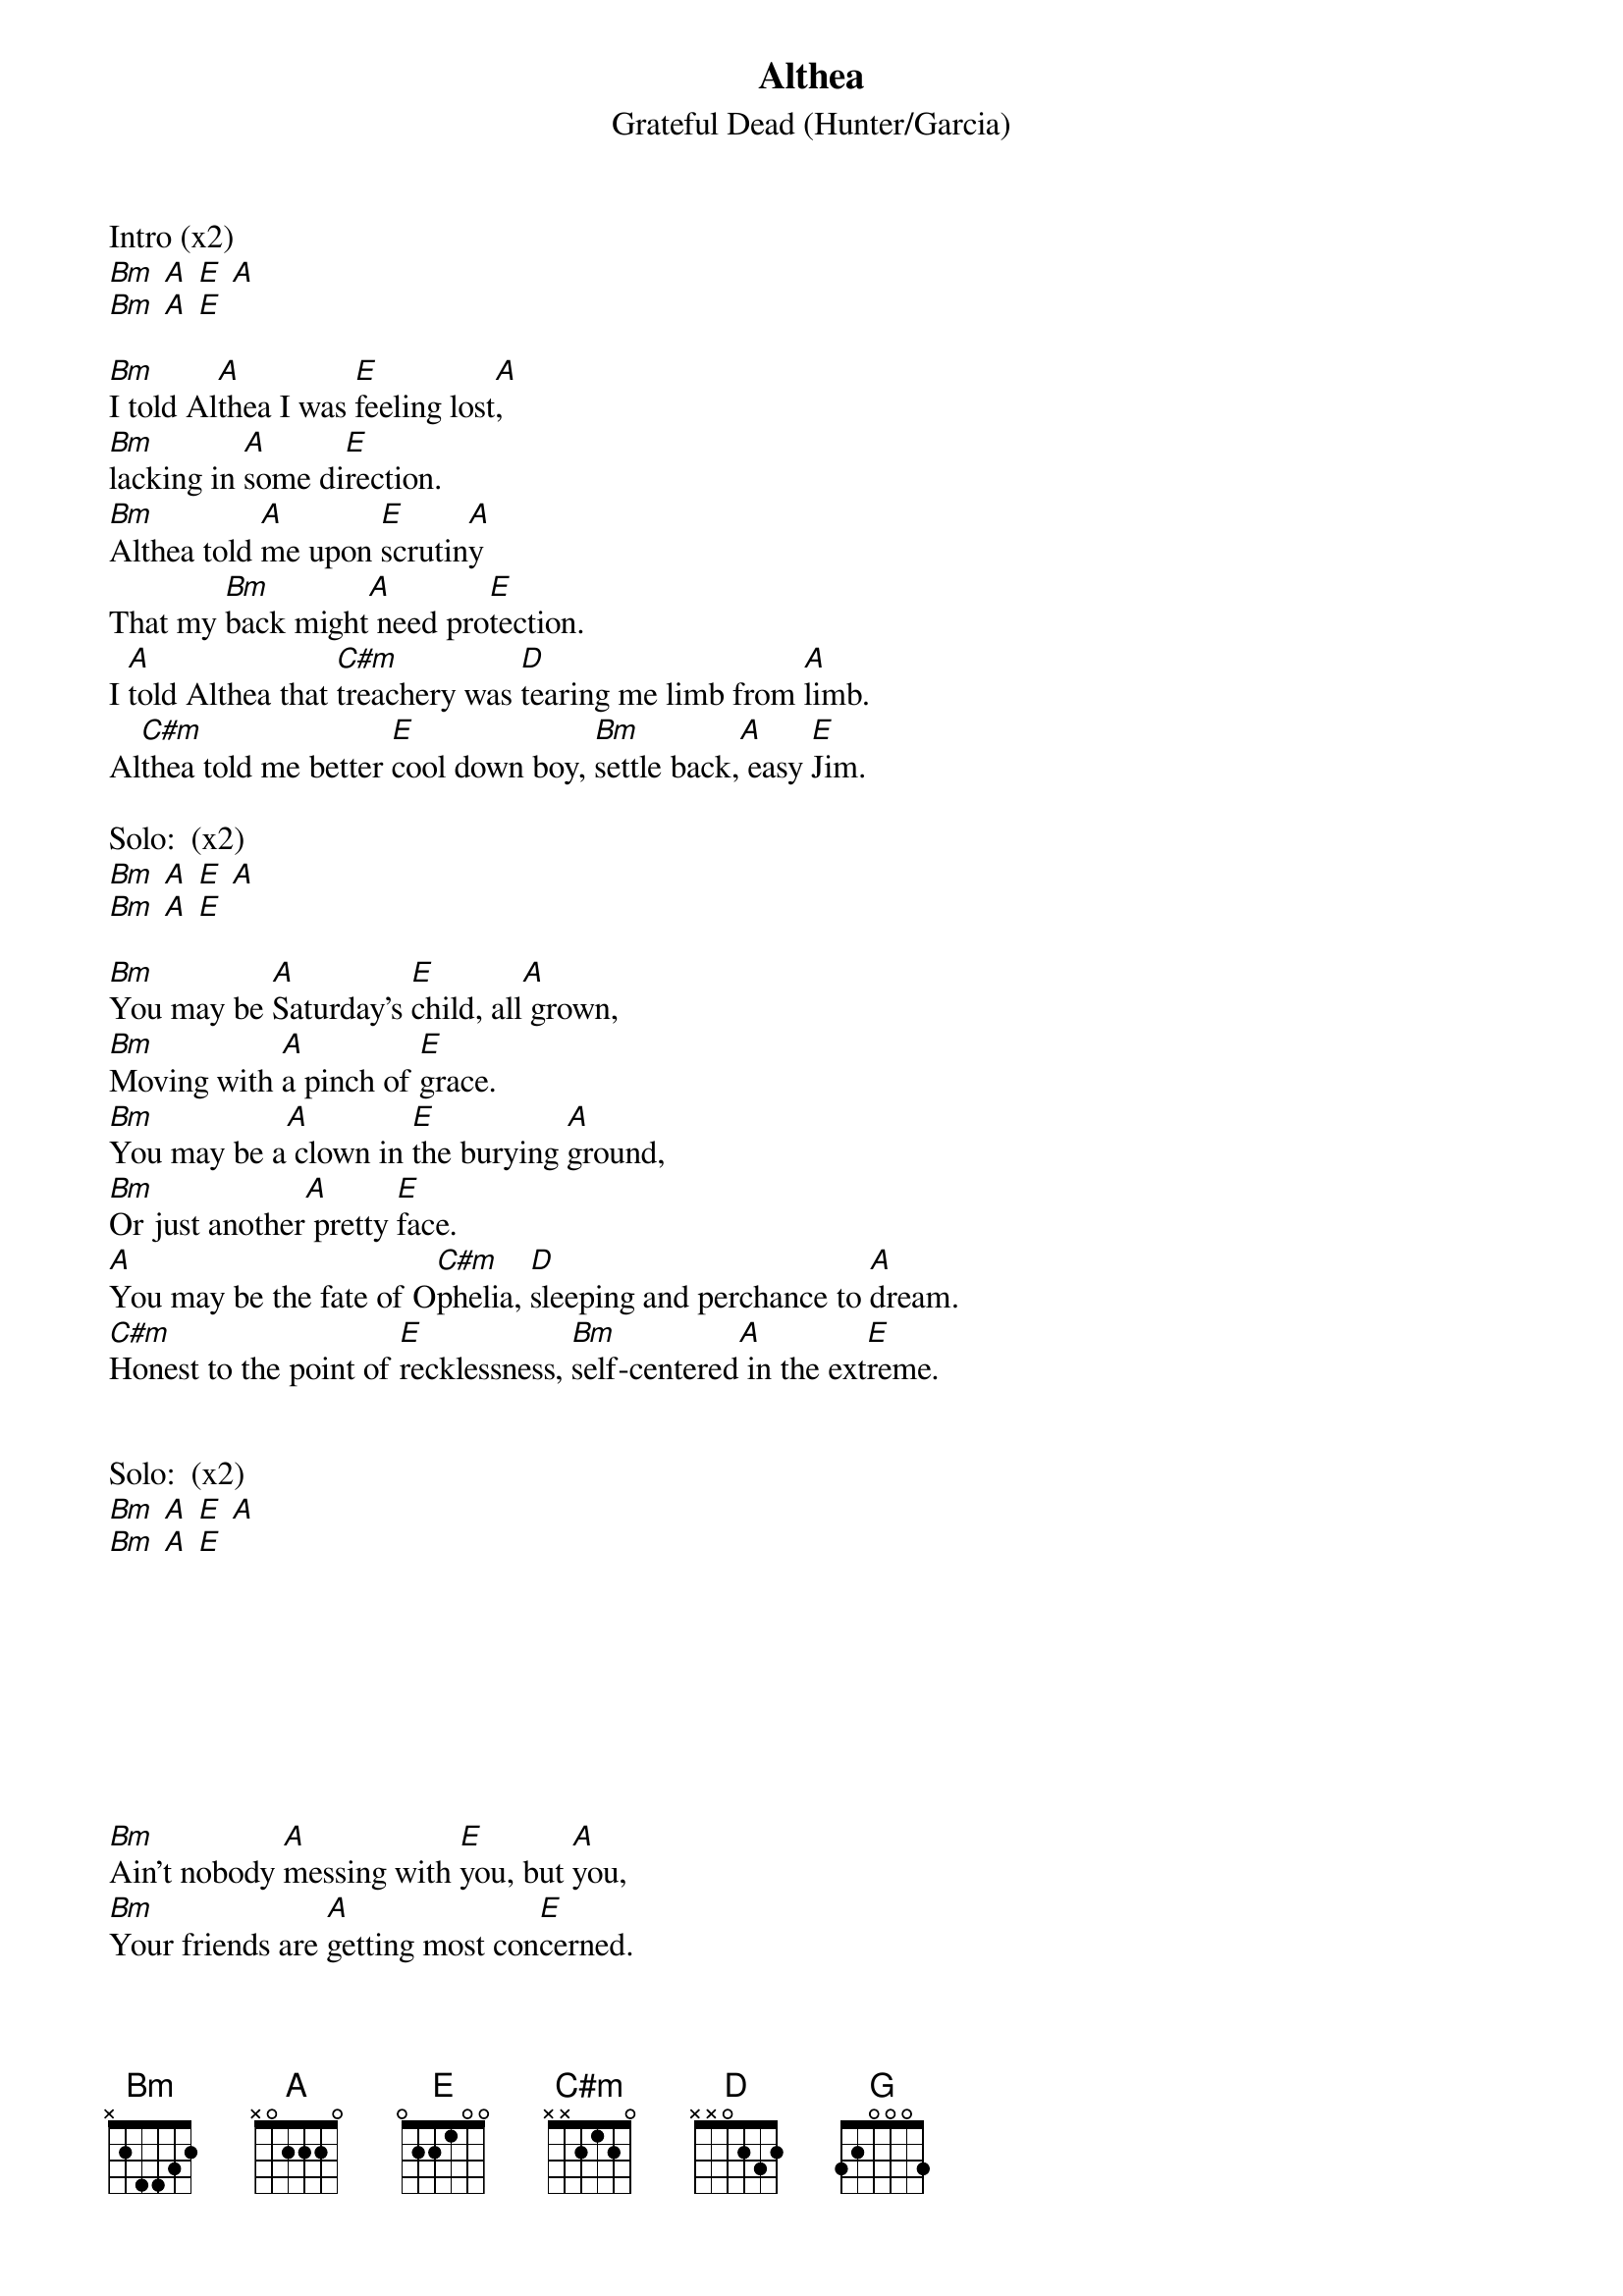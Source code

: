 {title: Althea}
{subtitle: Grateful Dead (Hunter/Garcia)}

 
Intro (x2)
[Bm] [A] [E] [A]
[Bm] [A] [E]

{sov}
[Bm]I told Al[A]thea I was [E]feeling lost[A], 
[Bm]lacking in [A]some di[E]rection.
[Bm]Althea told [A]me upon [E]scrutin[A]y 
That my [Bm]back might[A] need pro[E]tection.
I [A]told Althea that [C#m]treachery was [D]tearing me limb from [A]limb.
Al[C#m]thea told me better [E]cool down boy, [Bm]settle back,[A] easy [E]Jim.
{eov}
 
Solo:  (x2)
[Bm] [A] [E] [A]
[Bm] [A] [E]
 
{sov}
[Bm]You may be [A]Saturday's [E]child, all[A] grown, 
[Bm]Moving with [A]a pinch of [E]grace.
[Bm]You may be a[A] clown in [E]the burying [A]ground,
[Bm]Or just another[A] pretty [E]face.
[A]You may be the fate of O[C#m]phelia, [D]sleeping and perchance to [A]dream.
[C#m]Honest to the point of [E]recklessness, [Bm]self-centered[A] in the ext[E]reme.
{eov}
 

Solo:  (x2)
[Bm] [A] [E] [A]
[Bm] [A] [E]







 
{sov}
[Bm]Ain't nobody [A]messing with [E]you, but [A]you,
[Bm]Your friends are [A]getting most con[E]cerned.
[Bm]Loose with the [A]truth, baby [E]it's your [A]fire, [Bm]but baby[A] don't get [E]burned.
[A]When the smoke has [C#m]cleared, she said, [D]that's what she said to [A]me.
[C#m]Gonna want a bed to [E]lay your head [Bm]and a little[A] sympathy[E].
{eov} 

 Solo:  (x2)
[Bm] [A] [E] [A]
[Bm] [A] [E]
 

Bridge:
[D]There are things you [G]can replace, [E]and others you cannot.
[D]The time has come to [G]weigh those things.
[E]This space is getting hot, [Bm]you know this [A]space is getting [E]hot.

 Solo:  (x2)

{sov}
I told Al[A]thea I'm a [E]roving [A]sign, 
[Bm]and I was [A]born to be a ba[E]chelor.
[Bm]Althea told[A] me, okay,[E] that's [A]fine,
[Bm] so [A]now I'm trying to [E]catch her.
[A]Can't talk to you without [C#m]talking to me,
We're [D]guilty of the same old [A]thing.
[C#m]Been thinking a lot about[E] less and less
[Bm]And forgetting[A] the love we [E]bring.
{eov}
 
Solo:  (x6)


